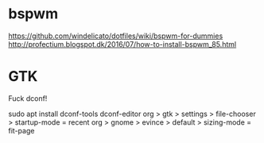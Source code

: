 

* bspwm
  https://github.com/windelicato/dotfiles/wiki/bspwm-for-dummies
  http://profectium.blogspot.dk/2016/07/how-to-install-bspwm_85.html

* GTK
Fuck dconf!

sudo apt install dconf-tools
dconf-editor
org > gtk > settings > file-chooser > startup-mode = recent
org > gnome > evince > default > sizing-mode = fit-page
